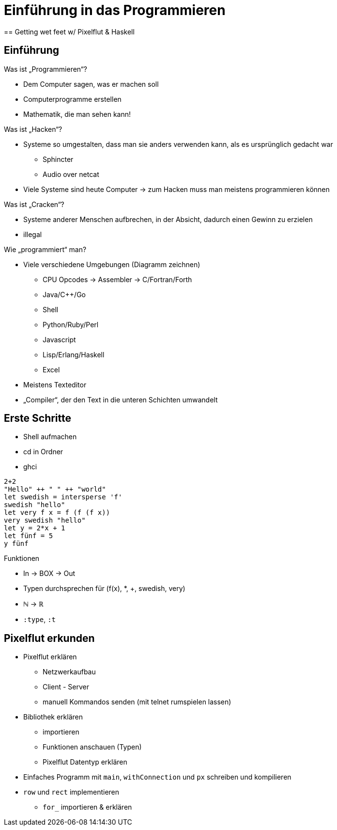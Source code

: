 = Einführung in das Programmieren
== Getting wet feet w/ Pixelflut & Haskell

== Einführung

.Was ist „Programmieren“?

* Dem Computer sagen, was er machen soll
* Computerprogramme erstellen
* Mathematik, die man sehen kann!

.Was ist „Hacken“?

* Systeme so umgestalten, dass man sie anders verwenden kann, als es ursprünglich gedacht war
** Sphincter
** Audio over netcat
* Viele Systeme sind heute Computer -> zum Hacken muss man meistens programmieren können

.Was ist „Cracken“?

* Systeme anderer Menschen aufbrechen, in der Absicht, dadurch einen Gewinn zu erzielen
* illegal

.Wie „programmiert“ man?

* Viele verschiedene Umgebungen (Diagramm zeichnen)
** CPU Opcodes -> Assembler -> C/Fortran/Forth
** Java/C++/Go
** Shell
** Python/Ruby/Perl
** Javascript
** Lisp/Erlang/Haskell
** Excel
* Meistens Texteditor
* „Compiler“, der den Text in die unteren Schichten umwandelt


== Erste Schritte

* Shell aufmachen
* cd in Ordner
* ghci

----
2+2
"Hello" ++ " " ++ "world"
let swedish = intersperse 'f'
swedish "hello"
let very f x = f (f (f x))
very swedish "hello"
let y = 2*x + 1
let fünf = 5
y fünf
----

.Funktionen
* In -> BOX -> Out
* Typen durchsprechen für (f(x), *, +, swedish, very)
* ℕ → ℝ
* `:type`, `:t`


== Pixelflut erkunden

* Pixelflut erklären
** Netzwerkaufbau
** Client - Server
** manuell Kommandos senden (mit telnet rumspielen lassen)
* Bibliothek erklären
** importieren
** Funktionen anschauen (Typen)
** Pixelflut Datentyp erklären
* Einfaches Programm mit `main`, `withConnection` und `px` schreiben und kompilieren
* `row` und `rect` implementieren
** `for_` importieren & erklären
